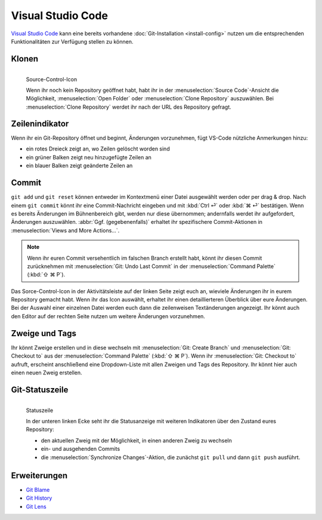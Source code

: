 Visual Studio Code
==================

`Visual Studio Code <https://code.visualstudio.com/>`_ kann eine bereits
vorhandene :doc:`Git-Installation <install-config>` nutzen um die entsprechenden
Funktionalitäten zur Verfügung stellen zu können. 

Klonen
------

.. figure:: vs-code_source-control-icon.png
   :alt: Source-Control-Icon
   :align: left

   Source-Control-Icon

   Wenn ihr noch kein Repository geöffnet habt, habt ihr in der
   :menuselection:`Source Code`-Ansicht die Möglichkeit, :menuselection:`Open
   Folder` oder :menuselection:`Clone Repository` auszuwählen. Bei
   :menuselection:`Clone Repository` werdet ihr nach der URL des Repository
   gefragt.

Zeilenindikator
---------------

Wenn ihr ein Git-Repository öffnet und beginnt, Änderungen vorzunehmen, fügt
VS-Code nützliche Anmerkungen hinzu:

* ein rotes Dreieck zeigt an, wo Zeilen gelöscht worden sind
* ein grüner Balken zeigt neu hinzugefügte Zeilen an
* ein blauer Balken zeigt geänderte Zeilen an

Commit
------

``git add`` und ``git reset`` können entweder im Kontextmenü einer Datei
ausgewählt werden oder per drag & drop. Nach einem ``git commit`` könnt ihr eine
Commit-Nachricht eingeben und mit :kbd:`Ctrl ⏎` oder :kbd:`⌘ ⏎` bestätigen. Wenn
es bereits Änderungen im Bühnenbereich gibt, werden nur diese übernommen;
andernfalls werdet ihr aufgefordert, Änderungen auszuwählen. :abbr:`Ggf.
(gegebenenfalls)` erhaltet ihr spezifischere Commit-Aktionen in
:menuselection:`Views and More Actions…`.

.. note::
    Wenn ihr euren Commit versehentlich im falschen Branch erstellt habt, könnt
    ihr diesen Commit zurücknehmen mit :menuselection:`Git: Undo Last Commit` in
    der :menuselection:`Command Palette` (:kbd:`⇧ ⌘ P`).

Das Sorce-Control-Icon in der Aktivitätsleiste auf der linken Seite zeigt euch
an, wieviele Änderungen ihr in eurem Repository gemacht habt. Wenn ihr das Icon
auswählt, erhaltet ihr einen detaillierteren Überblick über eure Änderungen. Bei
der Auswahl einer einzelnen Datei werden euch dann die zeilenweisen
Textänderungen angezeigt. Ihr könnt auch den Editor auf der rechten Seite nutzen
um weitere Änderungen vorzunehmen. 

Zweige und Tags
---------------

Ihr könnt Zweige erstellen und in diese wechseln mit :menuselection:`Git: Create
Branch` und :menuselection:`Git: Checkout to` aus der :menuselection:`Command
Palette` (:kbd:`⇧ ⌘ P`). Wenn ihr :menuselection:`Git: Checkout to` aufruft,
erscheint anschließend eine Dropdown-Liste mit allen Zweigen und Tags des
Repository. Ihr könnt hier auch einen neuen Zweig erstellen.

Git-Statuszeile
---------------

.. figure:: vs-code_status-bar.png
   :alt: Statuszeile
   :align: left

   Statuszeile

   In der unteren linken Ecke seht ihr die Statusanzeige mit weiteren
   Indikatoren über den Zustand eures Repository:

   * den aktuellen Zweig mit der Möglichkeit, in einen anderen Zweig zu wechseln
   * ein- und ausgehenden Commits
   * die :menuselection:`Synchronize Changes`-Aktion, die zunächst ``git pull``
     und dann ``git push`` ausführt.

Erweiterungen
-------------

* `Git Blame
  <https://marketplace.visualstudio.com/items?itemName=waderyan.gitblame>`_
* `Git History
  <https://marketplace.visualstudio.com/items?itemName=donjayamanne.githistory>`_
* `Git Lens
  <https://marketplace.visualstudio.com/items?itemName=eamodio.gitlens>`_

